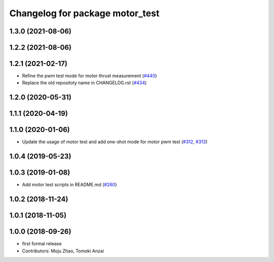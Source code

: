 ^^^^^^^^^^^^^^^^^^^^^^^^^^^^^^^^
Changelog for package motor_test
^^^^^^^^^^^^^^^^^^^^^^^^^^^^^^^^

1.3.0 (2021-08-06)
------------------

1.2.2 (2021-08-06)
------------------

1.2.1 (2021-02-17)
------------------
* Refine the pwm test mode for motor thrust measurement (`#440 <https://github.com/JSKAerialRobot/aerial_robot/issues/440>`_)
* Replace the old repositoty name in CHANGELOG.rst (`#434 <https://github.com/JSKAerialRobot/aerial_robot/issues/434>`_)

1.2.0 (2020-05-31)
------------------

1.1.1 (2020-04-19)
------------------

1.1.0 (2020-01-06)
------------------
* Update the usage of motor test and add one-shot mode for motor pwm test  (`#312 <https://github.com/JSKAerialRobot/aerial_robot/issues/312>`_, `#313 <https://github.com/JSKAerialRobot/aerial_robot/issues/313>`_)

1.0.4 (2019-05-23)
------------------

1.0.3 (2019-01-08)
------------------
* Add motor test scripts in README.md (`#260 <https://github.com/JSKAerialRobot/aerial_robot/issues/260>`_)

1.0.2 (2018-11-24)
------------------

1.0.1 (2018-11-05)
------------------

1.0.0 (2018-09-26)
------------------
* first formal release
* Contributors: Moju Zhao, Tomoki Anzai
